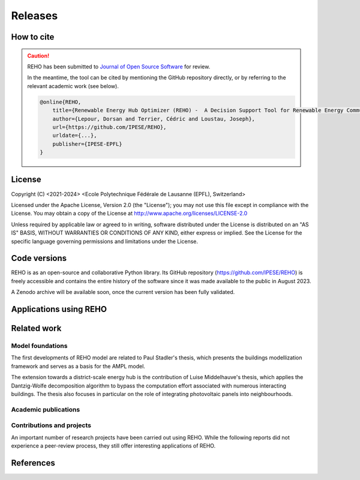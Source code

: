 Releases
++++++++

How to cite
===========

.. caution::

    REHO has been submitted to `Journal of Open Source Software <https://joss.theoj.org/>`_ for review.

    In the meantime, the tool can be cited by mentioning the GitHub repository directly,
    or by referring to the relevant academic work (see below).

    .. code-block:: bash

        @online{REHO,
            title={Renewable Energy Hub Optimizer (REHO) -  A Decision Support Tool for Renewable Energy Communities},
            author={Lepour, Dorsan and Terrier, Cédric and Loustau, Joseph},
            url={https://github.com/IPESE/REHO},
            urldate={...},
            publisher={IPESE-EPFL}
        }

License
========

Copyright (C) <2021-2024> <Ecole Polytechnique Fédérale de Lausanne (EPFL), Switzerland>

Licensed under the Apache License, Version 2.0 (the "License");
you may not use this file except in compliance with the License. You may obtain a copy of the License at
http://www.apache.org/licenses/LICENSE-2.0

Unless required by applicable law or agreed to in writing, software distributed under the License is distributed on an "AS IS" BASIS, WITHOUT WARRANTIES OR CONDITIONS OF ANY KIND, either express or implied. See the License for the specific language governing permissions and limitations under the License.

Code versions
==============

REHO is as an open-source and collaborative Python library.
Its GitHub repository (https://github.com/IPESE/REHO) is freely accessible and contains the entire history of the
software since it was made available to the public in August 2023.

A Zenodo archive will be available soon, once the current version has been fully validated.

Applications using REHO
============================

.. dropdown:: :bdg-primary:`Web-app` REHO-fm, Fayt, Lepour & Loustau 2023
    :icon: gear

    `REHO-fm <https://ipese-test.epfl.ch/reho-fm/>`_ is a web application that compares energy scenarios for the entire Swiss building stock.
    The application is based on the REHO open-source optimization model and its input data comes from the `QBuildings <https://ipese-web.epfl.ch/lepour/qbuildings/index.html>`_ database.

    .. note:: REHO-fm can only be accessed through the EPFL intranet. A public version will soon be released.

.. dropdown:: :bdg-primary:`Web-app` SIG - VarÉlec, Lepour & Loustau 2022
    :icon: gear

    `SIG - VarÉlec <https://dorsanlepour.shinyapps.io/SIG_visualiser/>`_ is an interactive tool that allows analyzing the impact of the tariff structure of an electricity distributor on the performance of a client's energy system.

    A set of results is pre-generated by REHO, based on the minimization of the total costs (TOTEX) of a residential building located in Geneva.


Related work
=====================

Model foundations
------------------

The first developments of REHO model are related to Paul Stadler's thesis,
which presents the buildings modellization framework and serves as a basis for the AMPL model.

.. dropdown:: :bdg-primary:`PhD Thesis` Model-based sizing of building energy systems with renewable sources, Stadler 2019 :cite:`stadlerModelbasedSizingBuilding2019`
    :icon: mortar-board

        **Abstract**

        The built environment currently represents the largest sector in terms of final energy consumption, both in  Switzerland and the European Union. Most of the associated energy services, such as space heating and potable hot  water preparation, are mainly satisfied by the combustion of fossil fuels, typically oil and natural gas. Hence,  within the current context of national energy transition towards a sustainable and environment-friendly service  provision, the building sector is facing a major challenge to integrate both efficient conversion technologies and  additional renewable energy sources. Nevertheless, an increasing penetration of the latter is not a straightforward  task; solar power, a typical resource available in urban areas, is indeed intrinsically volatile which renders a  full exploitation of the generated electricity highly compelling. The implementation of advanced mathematical  modelling methods during the phases of both design and operation represent a promising cornerstone to successfully  reach the objectives targeted by the transition program.

        Using a model-based approach, the following thesis therefore attempts in contributing to the latter challenge  through three main targets. The first aims at the development of a holistic and modular modelling framework to  optimally size and operate building energy systems. In order to provide multiple good trade-off system solutions to  the various stakeholders, the proposed method relies on an epsilon-constraint multi-objective optimisation  techniques and ad hoc defined key performance indicators. A systematic implementation of the thus developed  framework finally allows the large-scale analysis of modern and efficient building energy systems, both in view of  future market opportunities and national environmental targets.

        The second topic focuses on the study of multi-building energy systems and analyses the potential benefits from  involving multiple end-users during the sizing process. Through an extended system scope, potential synergies of  neighbouring building types arise and hence, the initial modelling framework is further developed accordingly.  Additional shared unit technologies, such as inter-day storage and heating networks become interesting elements for  buildings interaction and therefore are also integrated in the modelling framework. Finally, the third target  addresses the quantification of potential ancillary services performed by different energy system configurations to  power network operators. Using a representative set of flexibility request profiles, the modelling framework is  systematically solved to assess the associated temporal load shifting potential in comparison to standard electrical  battery energy storage systems.

The extension towards a district-scale energy hub is the contribution of Luise Middelhauve's thesis,
which applies the Dantzig-Wolfe decomposition algorithm to bypass the computation effort associated with numerous interacting buildings.
The thesis also focuses in particular on the role of integrating photovoltaic panels into neighbourhoods.

.. dropdown:: :bdg-primary:`PhD Thesis` On the Role of Districts as Renewable Energy Hubs, Middelhauve 2022 :cite:`middelhauveRoleDistrictsRenewable2022`
    :icon: mortar-board

        **Abstract**

        Although inevitable, the process of transforming urban areas into sustainable living environments presents many challenges. The decentralization of the energy system, the interconnection of multiple energy carriers, and the need to account for conflicting interests renders it a complex task. As key stakeholders, authorities often lack appropriate decision tools to frame and encourage the transition and to monitor the impact of implemented policies.

        This work aims to provide useful insights into the role of districts as renewable energy hubs by showing requirements and highlighting constraints, leading to an increase in renewable energy penetration. The benefits and trade-offs between centralized and decentralized renewable energy hubs are emphasized to contribute to the ongoing discussion regarding sustainable urban planning.

        Mathematical programming is used to build a multi-objective optimization platform that integrates several renewable technologies with a special focus on solar integration. Specifically, this approach includes the role of the orientation of PV panels and the use of facades, including mounting partly shadowed PV panels and receiving solar heat gain. A decomposition algorithm (Dantzig-Wolfe) is used to bypass the computation effort associated with centralized energy hubs at the district scale.

        The results highlight that a low-emission electrical grid mix has a high impact on sustainable design of renewable energy hubs at the building scale and led to less independent system configurations. Optimally integrating of solar systems had a significant impact on their interaction with the electrical grid: rotating the panels 20° westwards reduced the grid exchange peak by 50% while increasing cost by only 8.3%. Moreover, the studied district could achieve carbon neutrality based on PV energy alone, whereas self-sufficiency is more ambitious that confirmed the importance of storage systems: even with 100% round-trip efficiency of storage systems, the required ratio of area covered in PV modules to the ERA was 0.44 and 16% of available facades were needed to be covered with PV modules . However, energy demand reduction through thermal renovation would allow self-sufficiency with half of the PV and storage capacity.  Overall, this work demonstrates that moving from a decentralized to coordinated and centralized design strategy allows a higher electrification rate and an increased integration of renewable energy in the district for the same total expenses. The centralized investment strategy differed most from the decentralized strategy for PV panels; using the centralized strategy, a wide range of PV installation on less--optimal surfaces became economically interesting. The most economically convenient solution to overcome transformer limitations were district storage for peak shaving and photovoltaic curtailment. The cost increase were around 600 CHF per kWyr annual capacity shortage, regardless of the considered district energy system.


Academic publications
------------------------

.. dropdown:: :bdg-primary:`Journal` Identification of typical district configurations: A two-step global sensitivity analysis framework, Chuat 2024 :cite:`chuatIdentificationTypicalDistrict2024`
    :icon: file-badge

    **Abstract**

    The recent geopolitical conflicts in Europe have underscored the vulnerability of the current energy system to the volatility of energy carrier prices. In the prospect of defining robust energy systems ensuring sustainable energy supply in the future, the imperative of leveraging renewable indigenous energy sources becomes evident. However, as such technologies are integrated into the existing system, it is necessary to shift from the current centralized infrastructure to a decentralized production strategy. This paper presents a method to identify a panel of technological solutions at the district level, intended to reduce complexity for the integration of decentralized models into a national-scale model. The framework’s novelty lies in combining a global sensitivity analysis for solution generation with clustering to identify typical configurations. The global sensitivity analysis is performed on a mixed integer linear programming model, which optimally sizes and operates district energy systems. The sensitivity analysis determines the most influential parameters of the model using the Morris method and provides a representative sampling of the solution space by leveraging the Sobol sampling strategy. The latter is then clustered using a density-based algorithm to identify typical solutions. The framework is applied to a suburban and residential Swiss neighborhood. The first outcome of the research is the high sensitivity of the model to energy carrier prices. As a result, Sobol’s sampling space separates itself into two system types: those based on a natural gas boiler and those relying on a combination of electrical heaters and heat pumps. For both types, the electricity demand is either fulfilled by PV panels or electricity imports. The identified configurations showcase that the framework successfully generates a panel of solutions composed of various system configurations and operations being representative of the overall solution space.


.. dropdown:: :bdg-primary:`Journal` Power to the People: On the Role of Districts in Decentralized Energy Systems, Schnidrig 2024 :cite:`schnidrigPowerPeopleRole2024`
    :icon: file-badge

    **Abstract**

    The transition towards renewable and decentralized energy systems is propelled by the urgent need to address climate concerns and advance sustainable development globally. This transformation requires innovative methods to integrate stochastic renewable sources such as solar and wind power and challenging traditional energy paradigms rooted in centralized and continuous energy production. The present study focuses on the Swiss energy system to explore the optimization of energy planning strategies that incorporate decentralized energy production within a centralized framework. Here, we show that a strategic approach to decentralization can significantly reduce annual system costs by 10\% to CHF 1230 per capita and increase self-consumption to 68\% of the decentralized PV production, emphasizing the need for a hybrid energy-planning model that balances centralized and decentralized models for enhanced system resilience, efficiency, and cost-effectiveness. This research underscores the strategic importance of diversifying energy sources, enhancing energy storage, improving grid flexibility, and laying a foundational framework for policy making and strategic planning. It encourages further investigation into climate impacts, technology synergy, and the integration of district heating, aiming to establish a resilient, sustainable, and autonomous energy future.


.. dropdown:: :bdg-primary:`Journal` From Local Energy Communities Towards National Energy System: A Grid-Aware Techno-Economic Analysis, Terrier 2024 :cite:`terrierLocalEnergyCommunities2023`
    :icon: file-badge

    **Abstract**

    Energy communities are key actors in the energy transition since they optimally interconnect renewable energy capacities with the consumers. Despite versatile objectives, they usually aim at improving the self-consumption of renewable electricity within low-voltage grids to maximize revenues. In addition, energy communities are an excellent opportunity to supply renewable electricity to regional and national energy systems. However, effective price signals have to be designed to coordinate the needs of the energy infrastructure with the interests of these local stakeholders. The aim of this paper is to demonstrate the integration of energy communities at the national level with a bottom–up approach. District energy systems with a building scale resolution are modeled in a mixed-integer linear programming problem. The Dantzig–Wolfe decomposition is applied to reduce the computational time. The methodology lies within the framework of a renewable energy hub, characterized by a high share of photovoltaic capacities. Both investments into equipment and its operation are considered. The model is applied on a set of five typical districts and weather locations representative of the Swiss building stock. The extrapolation to the national scale reveals a heterogeneous photovoltaic potential throughout the country. Present electricity tariffs promote a maximal investment into photovoltaic panels in every region, reaching an installed capacity of 67.2 GW and generating 80 TWh per year. Placed in perspective with the optimal PV capacity forecast at 15.4 GW at the national level, coordinated investment between local and national actors is needed to prevent dispensable expenses. An uncoordinated design is expected to increase the total costs for residential energy systems from 12% to 83% and curtails 48% of local renewable electricity.

.. dropdown:: :bdg-primary:`Conference` Clustering and Typification of Urban Districts for Energy System Modelling, Loustau 2023 :cite:`loustauClusteringTypificationUrban2023`
    :icon: globe

    **Abstract**

    The interest in Urban Systems has been growing due to the necessary decarbonisation of city energy systems. Decision tools are developed using mathematical optimisation to enable proper decision-making in the transition process. The concept of energy communities - or district energy hub - is expected to have an impact on the energy system at both regional and national scales. However, the shift towards distributed energy systems complexifies the model due to more integrated subsystems and requires larger spatial boundaries to increase self-consumption and decrease grid stresses. The computational power required to model and optimise such systems is to rise drastically. This work proposes to curtail the large computing needs by typifying the districts of a city, using clustering techniques. Accordingly clustered districts can be optimised by solving a typical district from the group and scaling its solution to the others. The clustering features considered are the districts energetic characteristics: the energy demands on one side, and the endogenous resources on the other. Data are normalised and a principal component analysis is conducted. Two clustering algorithms are investigated: a centroid-based (Kmedoids) and a density-based (GaussianMixture). The ideal number of clusters is determined by maximising the intra-cluster similarity and minimising the inter-cluster similarity, and the final clustering stability is evaluated through the Rand Index. The method is applied on the case study of a typical European urban area and the two algorithms lead to two distinct typification. The clusterings are used to run an energy hub optimisation for the whole region and the results are compared to the one obtained without archetypes for validation. The results between the two approaches show no significant differences while a considerable computing time reduction is achieved.

.. dropdown:: :bdg-primary:`Journal` Electrification and digitalization effects on sectoral energy demand and consumption: A prospective study towards 2050, Li & Lepour 2023 :cite:`li2023electrification`
    :icon: file-badge

    **Abstract**

    Energy transition is blurring the boundaries between the demand and supply sides with growing participation of prosumer resources. The intensifying pace of electrification and digitalization during the past decade tends to continue, leading to potential techno-economic-social challenges in energy strategy. However, it remains difficult to quantify their impacts on a national-level energy system, due to the trade-offs between increasing energy applications and decreasing energy consumption thanks to efficiency improvement. Using Switzerland as a case study, this work unveils the combined effects of (a) macro-economic drivers, (b) climate temperature rise, (c) system optimization, and (d) digitalization, on the end-use demand and final energy consumption in four major energy sectors, considering: industry, residence, mobility, and services. A systematic bottom-up and top-down approach was adopted, taking into account historical data by sector. The results show that: (1) the overall electricity consumption tends to increase by 20%–32%, while fuel consumption drops by 38%–95%, leading to (2) a total energy consumption reduction by 16%–59%, including the contribution from digitalization 10%–30%. (3) ICT (Information and Communication Technologies) is likely to become increasingly energy intensive, accounting for 25%–35% of electricity consumption, but can play an energy-supplying role through (4) data center heat recovery, promising to cut 15% national heating demand. Finally, the study highlights the importance of an early planning on investment decision and system operation to accommodate the development of electrification and digitalization, in order to meet the carbon neutrality target by 2050.

.. dropdown:: :bdg-primary:`Journal` Decomposition Strategy for Districts as Renewable Energy Hubs, Middelhauve 2022 :cite:`middelhauveDecompositionStrategyDistricts2022`
    :icon: file-badge

    **Abstract**

    In light of the energy transition, it becomes a widespread solution to decentralize and to decarbonize energy systems. However, limited transformer capacities are a hurdle for large-scale integration of solar energy in the electricity grid. The aim of this paper is to define a novel concept of renewable energy hubs and to optimize its design strategy at the district scale in an appropriate computational time. To overcome runtime issues, the Dantzig–Wolfe decomposition method is applied to a mixed-integer linear programming framework of the renewable energy hub. Distributed energy units as well as centralized district units are considered. In addition, a method to perform multi-objective optimization as well as respecting district grid constraints in the decomposition algorithm is presented. The decomposed formulation leads to a convergence below 20 min for 31 buildings and a mip gap lower than 0.2%. The centralized design enhances the photovoltaic penetration in the energy mix and reduces the global warming potential and necessary curtailment in order to respect transformer capacity constraints.

.. dropdown:: :bdg-primary:`Conference` Decentralized ICT integration in residential buildings, Lepour 2022
    :icon: globe

    **Abstract**

    To answer the growing demand for data computing, data storage and data transmission, the current trend is to construct centralized hyperscale data centers, whose power usage effectiveness (PUE) has substantially improved in recent years. Still, the operation of hyperscale data centers has economic and environmental impacts on society, especially if their residual heat is not reused. This study aims to present the economic and environmental rationales of decentralized computing capacities integrated into the building stock. The proposed solution simultaneously tackles the mitigation of greenhouse gas emissions from the residential sector and the ever-increasing global data demand, by exploiting the synergy between domestic thermal needs and digital services, while integrating PV production. The originality of this work resides in its holistic approach and multi-services (data, heat and electricity) dimension. A Mixed Integer Linear Programming (MILP) energy modelling optimization framework is developed to assess the economic and environmental performance of centralized hyperscale infrastructures versus decentralized building-integrated computing units with heat recovery. Results for the decentralized solution underline the reduction of environmental impact (-16.3%) and global cost (-27.7%) for the benefits of the whole society. As part of an integrated system, these decentralized computing units foster PV penetration, avoid the oversizing of a heat pump, and achieve high self-consumption (96%), while preventing the installation of a battery through coordination between thermal storage, data services and solar availability. This efficient solution offering an unmatched energy reuse effectiveness (ERE) shows the whole potential of the digitalization of energy systems, is a key contribution to building energy systems design, and reveals a promising approach to mitigate the increasing energy consumption of the ICT sector.

.. dropdown:: :bdg-primary:`Conference` Potential of electric mobility as service to the grid in renewable energy hubs, Terrier 2022
    :icon: globe

    **Abstract**

    The electrification of private mobility is becoming a popular solution to reduce the reliance on fossil fuels. However, uncontrollable charging of a large electric vehicle fleet challenges the distribution grid due to transmission bottlenecks, voltage limit violation or excessive wearing. In contrast, the additional storage capacities represent a potential flexibility service for grid operators. Therefore, the optimal integration of electric vehicles in urban multi-energy systems is key to minimize the power grid reliance and to maximize the self-consumption of renewable energy resources. The aim of this paper is to integrate electric mobility in the concept of a renewable energy hub formulated at the district scale. The model is a mixed-integer linear programming problem, and the Dantzig-Wolfe decomposition is applied to reduce the computational time. The electric vehicles are considered as controllable reserves offering services to grid operators. An electric mobility integration of 20% is considered. The results demonstrated the economic feasibility of electric mobility integration where services to the grid allowed for a 70% reduction in charging costs and a 50% reduction in global warming potential. The grid services allowed for an increase in self-consumption (70% with respect to 55%) and the charging of the vehicle was managed by up to 82% of renewable electricity. The optimal battery management of the vehicles demonstrated peak load reductions and promoted a grid-aware design of the renewable energy hub.

.. dropdown:: :bdg-primary:`Journal` Potential of Photovoltaic Panels on Building Envelopes for Decentralized District Energy Systems, Middelhauve 2021 :cite:`middelhauve2021potential`
    :icon: file-badge

    **Abstract**

    The expected increase of the penetration of distributed renewable energy technologies into the electricity grid is expected to lead to major challenges. As a main stakeholder, authorities often lack the appropriate tools to frame and encourage the transition and monitor the impact of energy transition policies. This paper aims at combining relatively detailed modeling of the PV generation potential on the building’s envelope while retaining the energy system optimization approach. The problem is addressed as a multiobjective, mixed-integer linear programming problem. Compared to the existing literature in the field, the proposed approach combines advanced modeling of the energy generation potential from PV panels with detailed representation of the district energy systems, thus allowing an accurate representation of the interaction between the energy generation from PV and the rest of the system. The proposed approach was applied to a typical residential district in Switzerland. The results of the application of the proposed method show that the district can achieve carbon neutrality based on PV energy alone, but this requires covering all the available district’s rooftops and part of the district’s facades. Whereas facades are generally disregarded due to their lower generation potential, the results also allow concluding that facade PV can be economically convenient for a wide range of electricity prices, including those currently used by the Swiss grid operators. Achieving self-sufficiency at district scale is challenging: it can be achieved by covering approximately 42–100% of the available surface when the round-trip efficiency decreases from 100 to 50%. The results underline the importance of storage for achieving self-sufficiency: even with 100%, round-trip efficiency for the storage, very large capacities are required. However, energy demand reduction through renovation would allow reaching self-sufficiency with half of the PV and storage capacity required.

.. dropdown:: :bdg-primary:`Journal` Grid-Aware Layout of Photovoltaic Panels in Sustainable Building Energy Systems, Middelhauve 2021 :cite:`middelhauve2021gridaware`
    :icon: file-badge

    **Abstract**

    In the context of increasing concern for anthropogenic CO<sub>2</sub> emissions, the residential building sector still represents a major contributor to energy demand. The integration of renewable energy sources, and particularly of photovoltaic (PV) panels, is becoming an increasingly widespread solution for reducing the carbon footprint of building energy systems (BES). However, the volatility of the energy generation and its mismatch with the typical demand patterns are cause for concern, particularly from the viewpoint of the management of the power grid. This paper aims to show the influence of the orientation of photovoltaic panels in designing new BES and to provide support to the decision making process of optimal PV placing. The subject is addressed with a mixed integer linear optimization problem, with costs as objectives and the installation, tilt, and azimuth of PV panels as the main decision variables. Compared with existing BES optimization approaches reported in literature, the contribution of PV panels is modeled in more detail, including a more accurate solar irradiation model and the shading effect among panels. Compared with existing studies in PV modeling, the interaction between the PV panels and the remaining units of the BES, including the effects of optimal, scheduling is considered. The study is based on data from a residential district with 40 buildings in western Switzerland. The results confirm the relevant influence of PV panels’ azimuth and tilt on the performance of BES. Whereas south-orientation remains the most preferred choice, west-orientationed panels better match the demand when compared with east-orientationed panels. Apart from the benefits for individual buildings, an appropriate choice of orientation was shown to benefit the grid: rotating the panels 20° westwards can, together with an appropriate scheduling of the BES, reduce the peak power of the exchange with the power grid by 50% while increasing total cost by only 8.3%. Including the more detailed modeling of the PV energy generation demonstrated that assuming horizontal surfaces can lead to inaccuracies of up to 20% when calculating operating expenses and electricity generated, particularly for high levels of PV penetration.

.. dropdown:: :bdg-primary:`Journal` Contribution of Model Predictive Control in the Integration of Renewable Energy Sources within the Built Environment, Stadler 2018 :cite:`stadler2018contributionMPC`
    :icon: file-badge

    **Abstract**

    Integrating intermittent renewable energy sources has renders the power network operator task of balancing electricity generation and consumption increasingly challenging. Aside from heavily investing in additional storage capacities, an interesting solution might be the use predictive control methods to shift controllable loads toward production periods. Therefore, this article introduces a systematic approach to provide a preliminary evaluation of the thermoeconomic impact of model predictive control (MPC) when being applied to modern and complex building energy systems (BES). The proposed method applies an ϵ-constraint multi-objective optimization to generate a large panel of different BES configurations and their respective operating strategies. The problem formulation relies on a holistic BES framework to satisfy the different building service requirements using a mixed-integer linear programming technique. To illustrate the contribution of MPC, different applications on the single- and multi-dwelling level are presented and analyzed. The results suggest that MPC can facilitate the integration of renewable energy sources within the built environment by adjusting the heating and cooling demand to the fluctuating renewable generation, increasing the share of self-consumption by up to 27% while decreasing the operating expenses by up to 3% on the single-building level. Finally, a preliminary assessment of the national-wide potential is performed by means of an extended implementation on the Swiss building stock.

.. dropdown:: :bdg-primary:`Journal` Model-based optimization of distributed and renewable energy systems in buildings, Stadler 2016 :cite:`stadler2016modelbased`
    :icon: file-badge

    **Abstract**

    In order to fully exploit the potential of renewable energy resources (RERs) for building applications, optimal design and control of the different energy systems is a compelling challenge to address. This paper presents a two-step multi-objective optimization approach to size both thermal and electrical energy systems in regard of thermo-economic performance indicators to suit consumer and grid operator interests. Several utilities such as storage, conversion systems, and RERs are hence modeled and formulated through mixed-integer linear programming. Simultaneously, the algorithm defines the optimal operation strategy, based on a model predictive control structure, for each deterministic unit embedded within the energy management system of the building to meet the different comfort and service requirements. The developed design framework is successfully applied on several energy systems configuration of typical Swiss building types. Different component sizes are analyzed, regarding the present investment cost and the self-consumption share. In addition, this paper presents a novel optimal design criteria based on the maximum cost benefits in the view of both the consumer and the distribution network operator.

Contributions and projects
-----------------------------

An important number of research projects have been carried out using REHO.
While the following reports did not experience a peer-review process, they still offer interesting applications of REHO.

.. dropdown:: :bdg-primary-line:`Research` The energy cost of living, Loustau 2024
    :icon: organization

    **Abstract**

    The households have consented to pay a certain amount of money to heat and light themselves. How much money does it represent and what could be done with that money?

    Based on the energy expenses reported in energy statistics for the last 20 years, it is possible to determine the cost of energy in constant Swiss francs of the energy used in buildings and therefore to calculate how much Swiss citizens have agreed to pay to be heated in the last years. Based on the building inventory and considering the reported heating system in the building, one can calculate for each building what would be the cost of heating the buildings based on the cost of the past. This allows indeed to calculate the cost of the business as usual case where the energy system and the building’s envelop are not retrofitted. This value is then used as a reference to test different business models for the renovation of the buildings.

    https://ipese-web.epfl.ch/ipese-blog/urban_systems/2023-10-29-The-energy-cost-of-living/

.. dropdown:: :bdg-primary-line:`Research` Techno-Economic Study of Local Energy Community in the Canton of Geneva, Suermondt 2023 :cite:`suermondtTechnoeconomicStudyLocal2023`
    :icon: organization

    **Abstract**

    In a context of climate change, energy saving becomes a priority. The residential sector accounts for 20% of the final global energy use, which underlines the imperative to decarbonize city energy systems. This trend is anticipated to be driven by increased electrification, the development of distributed renewable energy and the emergence of prosumers who both consume and supply electricity to the grid. Maximizing self-consumption and self-sufficiency at the building level can help manage the issue of renewable energy penetration in the energy mix but may not fully address it. Implementing local energy communities (CEL), offers perspectives by sharing energy among nearby stakeholders inside a neighborhood. However, CEL implementation would require changes in business models of power utilities and distribution system operators (DSO) as they are expected to sell less energy. Besides, it also implies having a proper delineation of a neighborhood which is for the moment unclear. This work aims to answer those two problems at the level of the canton of Geneva.

    First, the GIREC subdivision of the canton was found to be the most appropriate after comparing different zonings. Clustering with Gaussian mixture model (GMM) allowed to found 4 neighborhood archetypes that give energetic characteristics for each GIREC neighborhood. Second, the financial analysis of a CEL implementation in a residential neighborhood (Les Vergers) allowed to estimate the changes in business models that would be required for the different stakeholders of the grouping. The DSO is the only stakeholder who faces revenue losses: it looses at least 10% compared to a simple RCP (Regroupement de Consommation Propre) scenario but the local distribution charge allows to mitigate its losses. The DSO captures at least 33 kCHF in the case study compared to a RCP microgrid scenario. Increasing the power component of the DSO pricing with a cheaper electricity price for PV panel production than in a RCP could transfer revenue from PV panels owners to the DSO while ensuring fairness among stakeholders.

.. dropdown:: :bdg-primary-line:`Research` Grid integration of PV systems: a comprehensive study of the effects of heating and mobility electrification on the low voltage grid of Geneva, Chrysanthou 2023
    :icon: organization

    **Abstract**

    Many energy policies set a goal of decreasing the carbon emissions of the energy sector by up to 100%, including the electricity grid. This is a long term and gradual process. Energy systems in neighbourhoods will likely be the starting point for greenhouse gas emissions mitigation since they account for 70% of global carbon emissions. This work, in collaboration with the Industrial Services of Geneva (SIG) and the IPESE laboratory at EPFL, examines the influence of grid-connected PV systems, heating electrification, and mobility electrification on the low voltage grid. The study utilizes the Renewable Energy Hub Optimizer (REHO) to simulate neighbourhood behaviors under diverse horizons and technologies penetrations. A case study is performed in three neighbourhoods in Geneva with different grid structures namely Rural, Villa and Residential. The Rural having lower density and high PV potential, Villa more density but lower PV potential and Residential with high density and low PV potential. The results are then extrapolated, with the help of clustering, to offer a global view of the future needs and PV production of the canton of Geneva. A financial analysis is then conducted to propose tailored solutions to the local Distribution System Operator (DSO). Results suggest that District Heating Networks (DHN) are particularly important in Residential neighbourhoods in order to optimise their CO2 emissions and energy demand. Furthermore this study shows that without a DHN, the Residential neighbourhood can support only 30% of electric mobility with the current grid structure. It also suggests that with the current grid structure the Rural and Villa neighbourhoods will have to curtail part of the PV production. Finally the study argues that for the Rural cluster network expansion is the most suitable solution in the long-term, and for the Villa cluster a combination of transformer replacement and paid flexibility is best. Nevertheless, the study shows that the expansion of the grid without storage does not offer significant advantages in exploiting the full potential of PV production.

.. dropdown:: :bdg-primary-line:`Development` Demand Aggregation in a District Energy System Perspective, Lacorte 2023 :cite:`lacorteDemandAggregationDistrict`
    :icon: organization

    **Abstract**

    The discrepancy between energy production and consumption poses a challenge in optimizing energy systems. This mismatch often results in imbalances, where energy surplus or deficit occurs at different times. The objective is therefore to find a solution to compensate for this time difference. To address this issue, the concept of pooling of energy balance through energy communities has emerged as a solution. By sharing energy demand and equipment within a district, energy communities enable the compensation between excess and deficit. One crucial aspect of pooling energy balance is the consideration of the stochastic effect. The consumption curve, affected by the variability in individual behaviors, can be smoothed through the mutualisation of buildings within an energy community. This smoothing effect reduces peak consumption and enhances the overall stability of the energy system. This article contributes to highlight the benefits of pooling energy demand and equipment sharing at the district level. By analyzing the benefits of energy communities and incorporating the stochastic effect, the article exposes the potential for optimising energy systems within districts. The findings contribute to a better understanding of how pooling of energy balance can lead to improved energy efficiency, resource management and sustainability within urban communities.

.. dropdown:: :bdg-primary-line:`Development` Integration of cooling service in buildings energetics, Aviolat 2022 :cite:`aviolat2022cooling`
    :icon: organization

    Integration of the cooling technologies in the model.

.. dropdown:: :bdg-primary-line:`Research` Analyse énergétique du quartier des Vergers à Genève, Lepour 2022
    :icon: organization

    Ce rapport propose une analyse énergétique du Quartier des Vergers, situé dans le canton de Genève, à l’aide des outils QBuildings et Renewable Energy Hub Optimizer (REHO) développés au sein du laboratoire Industrial Process and Energy Systems Engineering (IPESE) de l’EPFL.

    https://ipese-web.epfl.ch/lepour/vergers.html

.. dropdown:: :bdg-primary-line:`Research` Analyse énergétique du quartier du Jardin des Nations à Genève, Lepour 2022
    :icon: organization

    Ce rapport propose une analyse énergétique du Jardin des Nations, situé dans le canton de Genève, à l’aide des outils QBuildings et Renewable Energy Hub Optimizer (REHO) développés au sein du laboratoire Industrial Process and Energy Systems Engineering (IPESE) de l’EPFL.

    https://ipese-web.epfl.ch/lepour/nations.html

.. dropdown:: :bdg-primary-line:`Research` Contribution of Storage Technologies to Renewable Energy Hubs, Mathieu 2021 :cite:`mathieuContributionStorageTechnologies2022`
    :icon: organization

    **Abstract**

    A holistic approach, considering all the energy needs of a territory, should be adopted in the challenge of the energy transition. Synergies between the different end-use demand sectors must be developed, in order to optimize the efficient use of resources. The multi-energy system of the future will be integrated and coordinated, with renewable energy sources and decentralized capacities. Indeed, in a context of increasing urbanization worldwide, decentralized renewable capacities appear to be the key driver to decarbonize urban environments and foster the emergence of renewable energy hubs. Mutualized infrastructures need to be deployed at every stage of these hubs: from energy harvesting, transport, and storage; to mobility services and goods production. The most suited scope to study the deployment and promotion of these local capacities and shared infrastructures appears to be the district perspective. The financial and environmental benefits of a district integrated approach for the mutualization of capacities have been proved, but their implementation mechanisms remain understudied. The aim of this study is to characterize the contribution of storage technologies to ensure the energy balance of a territory, assess the associated investments to be made, and discuss the techno-economic and environmental performance of the whole system. Firstly, a district is defined as a renewable energy hub, by identifying the energy needs of the residents and the potential of endogenous resources. Then, a Mixed Integer Linear Programming (MILP) model is developed to offer a multi-objective optimization of energy resources at district-level. Finally, a characterization of the storage technologies available under the horizon 2050 is conducted and a set of technological solutions is created to serve as input to the optimization model. Although their robustness has not been assessed, the obtained results show several interesting impacts. First, storage implantation allows to foster Photovoltaic (PV) deployment until full penetration. Sides effects to this increased penetration are a growth of the exported electricity together with a reduction of the imports. While the the latter is beneficial, the export increase might put the electric grid at risk. Second, synergies between electric and heat storage technologies where demonstrated through an increased use of heat technologies. Lastly, long term storage was not demonstrated and additional work should be undertaken to validate the overall model. Finally, once the developed model is corrected with the proposed improvements, it aims to be integrated in a global comprehensive model whose final purpose is to assess the optimal level of mutualization of energy conversion and storage capacities in urban areas.

.. dropdown:: :bdg-primary-line:`Research` Optimal Design and Operation of District Energy Systems using Dantzig Wolfe Decomposition, Terrier 2021
    :icon: organization

    Development of a decomposition algorithm for district-scale optimization.

References
=============

.. bibliography::
